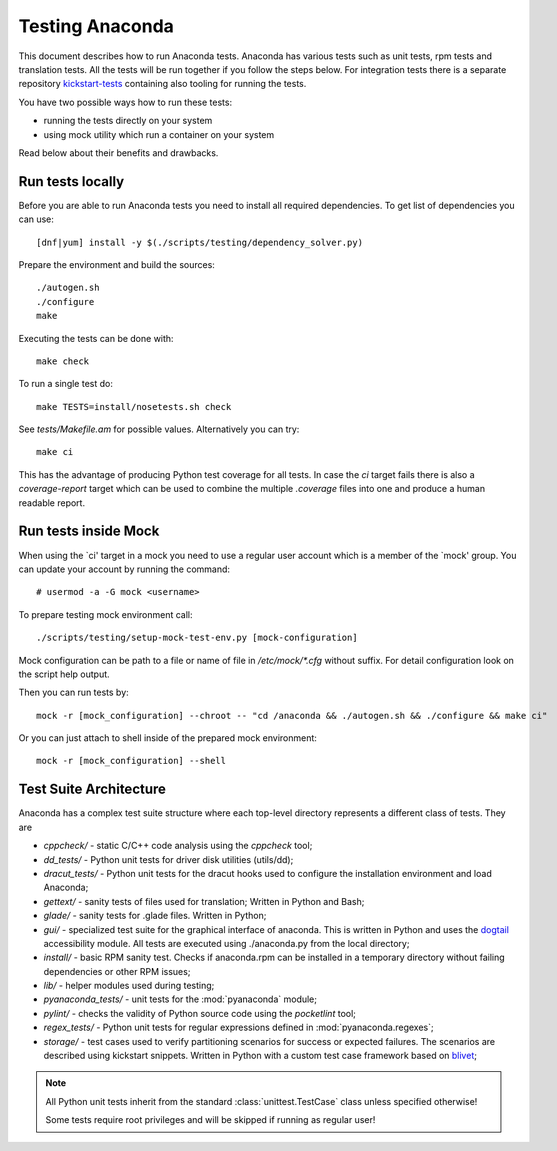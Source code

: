 Testing Anaconda
================

This document describes how to run Anaconda tests. Anaconda has various tests
such as unit tests, rpm tests and translation tests.  All the tests will be run
together if you follow the steps below.  For integration tests there is a
separate repository kickstart-tests_ containing also tooling for running the tests.

You have two possible ways how to run these tests:

- running the tests directly on your system
- using mock utility which run a container on your system

Read below about their benefits and drawbacks.

Run tests locally
-----------------

Before you are able to run Anaconda tests you need to install all required dependencies.
To get list of dependencies you can use::

    [dnf|yum] install -y $(./scripts/testing/dependency_solver.py)

Prepare the environment and build the sources::

    ./autogen.sh
    ./configure
    make

Executing the tests can be done with::

    make check

To run a single test do::

    make TESTS=install/nosetests.sh check

See `tests/Makefile.am` for possible values. Alternatively you can try::

    make ci

This has the advantage of producing Python test coverage for all tests.
In case the *ci* target fails there is also a *coverage-report* target
which can be used to combine the multiple `.coverage` files into one and
produce a human readable report.

Run tests inside Mock
---------------------

When using the `ci' target in a mock you need to use a regular user account which
is a member of the `mock' group. You can update your account by running
the command::

    # usermod -a -G mock <username>

To prepare testing mock environment call::

    ./scripts/testing/setup-mock-test-env.py [mock-configuration]

Mock configuration can be path to a file or name of file in `/etc/mock/*.cfg`
without suffix. For detail configuration look on the script help output.

Then you can run tests by::

    mock -r [mock_configuration] --chroot -- "cd /anaconda && ./autogen.sh && ./configure && make ci"

Or you can just attach to shell inside of the prepared mock environment::

    mock -r [mock_configuration] --shell

Test Suite Architecture
------------------------

Anaconda has a complex test suite structure where each top-level directory
represents a different class of tests. They are

- *cppcheck/* - static C/C++ code analysis using the *cppcheck* tool;
- *dd_tests/* - Python unit tests for driver disk utilities (utils/dd);
- *dracut_tests/* - Python unit tests for the dracut hooks used to configure the
  installation environment and load Anaconda;
- *gettext/* - sanity tests of files used for translation; Written in Python and
  Bash;
- *glade/* - sanity tests for .glade files. Written in Python;
- *gui/* - specialized test suite for the graphical interface of anaconda. This
  is written in Python and uses the `dogtail <https://fedorahosted.org/dogtail/>`_
  accessibility module. All tests are executed using ./anaconda.py from the local
  directory;
- *install/* - basic RPM sanity test. Checks if anaconda.rpm can be installed in
  a temporary directory without failing dependencies or other RPM issues;
- *lib/* - helper modules used during testing;
- *pyanaconda_tests/* - unit tests for the :mod:`pyanaconda` module;
- *pylint/* - checks the validity of Python source code using the *pocketlint*
  tool;
- *regex_tests/* - Python unit tests for regular expressions defined in
  :mod:`pyanaconda.regexes`;
- *storage/* - test cases used to verify partitioning scenarios for success or
  expected failures. The scenarios are described using kickstart snippets.
  Written in Python with a custom test case framework based on
  `blivet <https://github.com/storaged-project/blivet>`_;



.. NOTE::

    All Python unit tests inherit from the standard :class:`unittest.TestCase`
    class unless specified otherwise!

    Some tests require root privileges and will be skipped if running as regular
    user!

.. _kickstart-tests: https://github.com/rhinstaller/kickstart-tests
